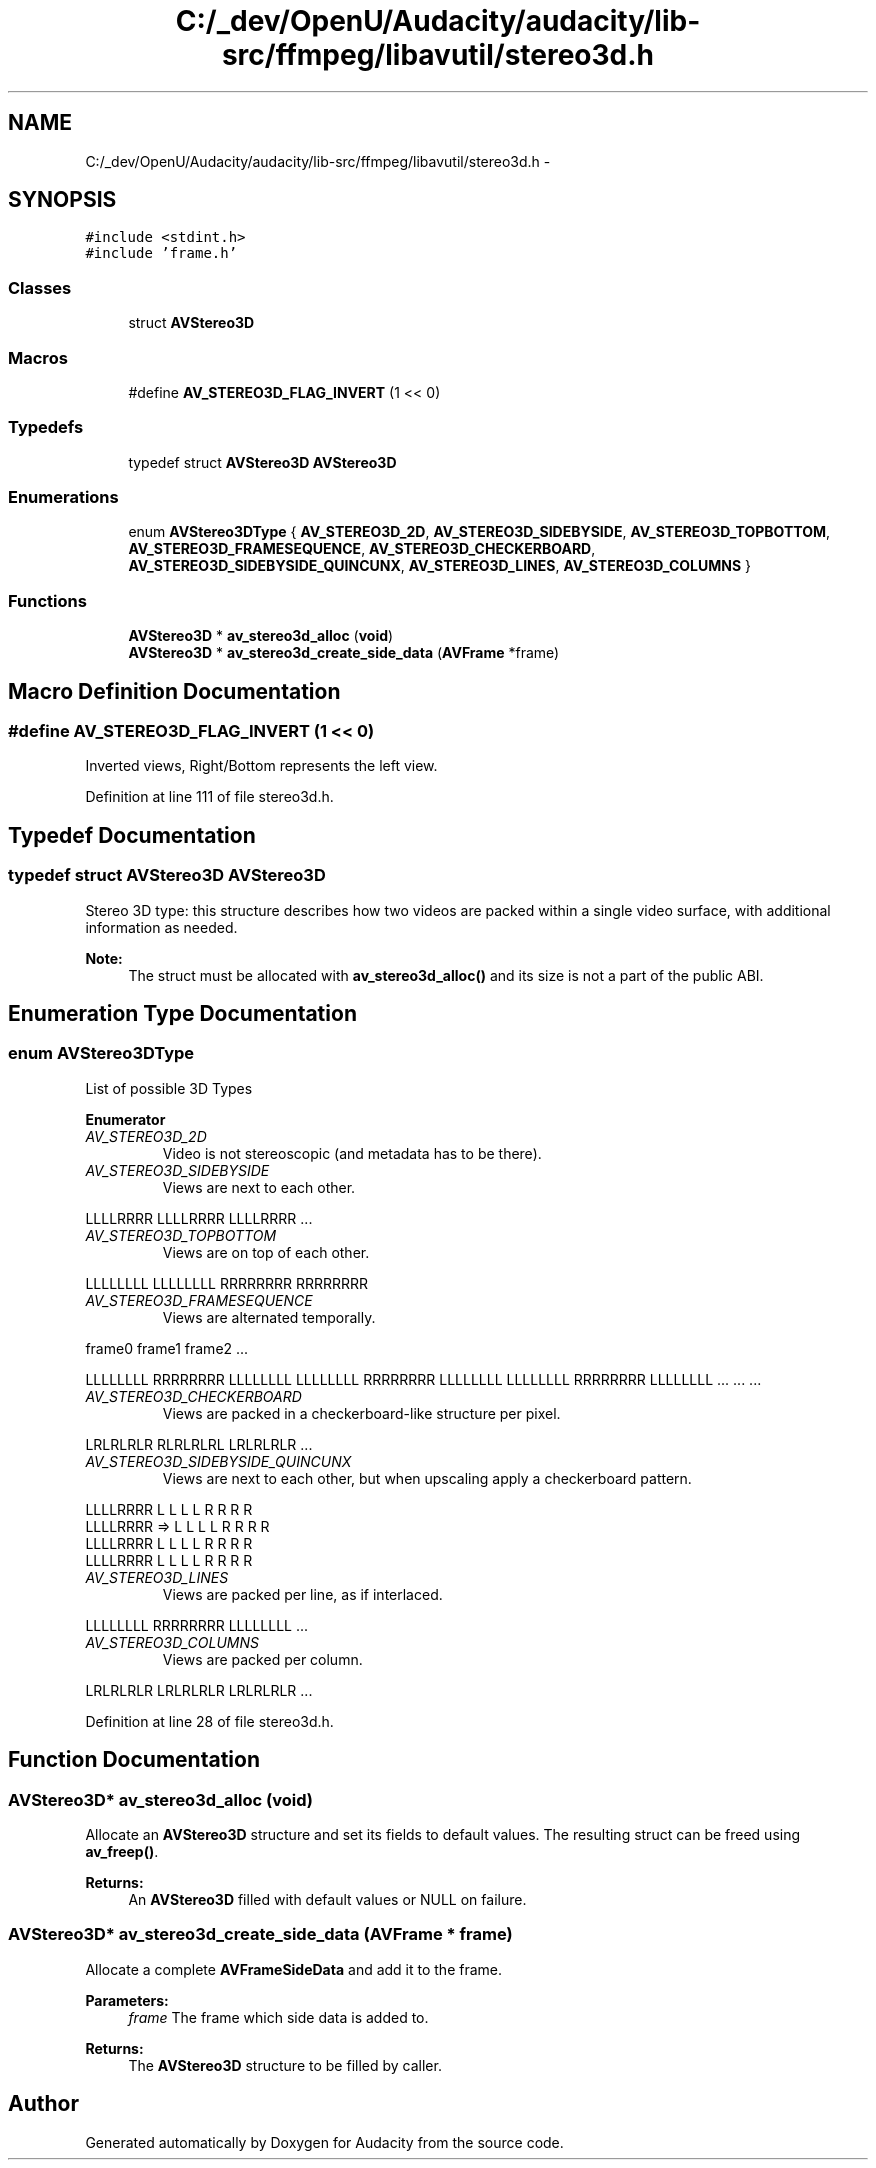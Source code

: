 .TH "C:/_dev/OpenU/Audacity/audacity/lib-src/ffmpeg/libavutil/stereo3d.h" 3 "Thu Apr 28 2016" "Audacity" \" -*- nroff -*-
.ad l
.nh
.SH NAME
C:/_dev/OpenU/Audacity/audacity/lib-src/ffmpeg/libavutil/stereo3d.h \- 
.SH SYNOPSIS
.br
.PP
\fC#include <stdint\&.h>\fP
.br
\fC#include 'frame\&.h'\fP
.br

.SS "Classes"

.in +1c
.ti -1c
.RI "struct \fBAVStereo3D\fP"
.br
.in -1c
.SS "Macros"

.in +1c
.ti -1c
.RI "#define \fBAV_STEREO3D_FLAG_INVERT\fP   (1 << 0)"
.br
.in -1c
.SS "Typedefs"

.in +1c
.ti -1c
.RI "typedef struct \fBAVStereo3D\fP \fBAVStereo3D\fP"
.br
.in -1c
.SS "Enumerations"

.in +1c
.ti -1c
.RI "enum \fBAVStereo3DType\fP { \fBAV_STEREO3D_2D\fP, \fBAV_STEREO3D_SIDEBYSIDE\fP, \fBAV_STEREO3D_TOPBOTTOM\fP, \fBAV_STEREO3D_FRAMESEQUENCE\fP, \fBAV_STEREO3D_CHECKERBOARD\fP, \fBAV_STEREO3D_SIDEBYSIDE_QUINCUNX\fP, \fBAV_STEREO3D_LINES\fP, \fBAV_STEREO3D_COLUMNS\fP }"
.br
.in -1c
.SS "Functions"

.in +1c
.ti -1c
.RI "\fBAVStereo3D\fP * \fBav_stereo3d_alloc\fP (\fBvoid\fP)"
.br
.ti -1c
.RI "\fBAVStereo3D\fP * \fBav_stereo3d_create_side_data\fP (\fBAVFrame\fP *frame)"
.br
.in -1c
.SH "Macro Definition Documentation"
.PP 
.SS "#define AV_STEREO3D_FLAG_INVERT   (1 << 0)"
Inverted views, Right/Bottom represents the left view\&. 
.PP
Definition at line 111 of file stereo3d\&.h\&.
.SH "Typedef Documentation"
.PP 
.SS "typedef struct \fBAVStereo3D\fP  \fBAVStereo3D\fP"
Stereo 3D type: this structure describes how two videos are packed within a single video surface, with additional information as needed\&.
.PP
\fBNote:\fP
.RS 4
The struct must be allocated with \fBav_stereo3d_alloc()\fP and its size is not a part of the public ABI\&. 
.RE
.PP

.SH "Enumeration Type Documentation"
.PP 
.SS "enum \fBAVStereo3DType\fP"
List of possible 3D Types 
.PP
\fBEnumerator\fP
.in +1c
.TP
\fB\fIAV_STEREO3D_2D \fP\fP
Video is not stereoscopic (and metadata has to be there)\&. 
.TP
\fB\fIAV_STEREO3D_SIDEBYSIDE \fP\fP
Views are next to each other\&.
.PP
LLLLRRRR LLLLRRRR LLLLRRRR \&.\&.\&. 
.TP
\fB\fIAV_STEREO3D_TOPBOTTOM \fP\fP
Views are on top of each other\&.
.PP
LLLLLLLL LLLLLLLL RRRRRRRR RRRRRRRR 
.TP
\fB\fIAV_STEREO3D_FRAMESEQUENCE \fP\fP
Views are alternated temporally\&. 
.PP
.nf
frame0   frame1   frame2   ...

.fi
.PP
 LLLLLLLL RRRRRRRR LLLLLLLL LLLLLLLL RRRRRRRR LLLLLLLL LLLLLLLL RRRRRRRR LLLLLLLL \&.\&.\&. \&.\&.\&. \&.\&.\&. 
.TP
\fB\fIAV_STEREO3D_CHECKERBOARD \fP\fP
Views are packed in a checkerboard-like structure per pixel\&.
.PP
LRLRLRLR RLRLRLRL LRLRLRLR \&.\&.\&. 
.TP
\fB\fIAV_STEREO3D_SIDEBYSIDE_QUINCUNX \fP\fP
Views are next to each other, but when upscaling apply a checkerboard pattern\&. 
.PP
.nf
LLLLRRRR          L L L L    R R R R
LLLLRRRR    =>     L L L L  R R R R
LLLLRRRR          L L L L    R R R R
LLLLRRRR           L L L L  R R R R
.fi
.PP
 
.TP
\fB\fIAV_STEREO3D_LINES \fP\fP
Views are packed per line, as if interlaced\&.
.PP
LLLLLLLL RRRRRRRR LLLLLLLL \&.\&.\&. 
.TP
\fB\fIAV_STEREO3D_COLUMNS \fP\fP
Views are packed per column\&.
.PP
LRLRLRLR LRLRLRLR LRLRLRLR \&.\&.\&. 
.PP
Definition at line 28 of file stereo3d\&.h\&.
.SH "Function Documentation"
.PP 
.SS "\fBAVStereo3D\fP* av_stereo3d_alloc (\fBvoid\fP)"
Allocate an \fBAVStereo3D\fP structure and set its fields to default values\&. The resulting struct can be freed using \fBav_freep()\fP\&.
.PP
\fBReturns:\fP
.RS 4
An \fBAVStereo3D\fP filled with default values or NULL on failure\&. 
.RE
.PP

.SS "\fBAVStereo3D\fP* av_stereo3d_create_side_data (\fBAVFrame\fP * frame)"
Allocate a complete \fBAVFrameSideData\fP and add it to the frame\&.
.PP
\fBParameters:\fP
.RS 4
\fIframe\fP The frame which side data is added to\&.
.RE
.PP
\fBReturns:\fP
.RS 4
The \fBAVStereo3D\fP structure to be filled by caller\&. 
.RE
.PP

.SH "Author"
.PP 
Generated automatically by Doxygen for Audacity from the source code\&.
